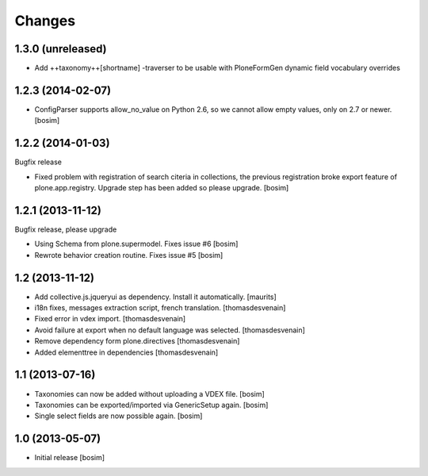 Changes
=======


1.3.0 (unreleased)
------------------

- Add ++taxonomy++[shortname] -traverser to be usable with PloneFormGen
  dynamic field vocabulary overrides

1.2.3 (2014-02-07)
------------------

- ConfigParser supports allow_no_value on Python 2.6, so we cannot allow empty values, 
  only on 2.7 or newer. 
  [bosim]

1.2.2 (2014-01-03)
------------------

Bugfix release

- Fixed problem with registration of search citeria in collections, the previous 
  registration broke export feature of plone.app.registry. Upgrade step has been
  added so please upgrade. 
  [bosim]

1.2.1 (2013-11-12)
------------------

Bugfix release, please upgrade

- Using Schema from plone.supermodel. Fixes issue #6
  [bosim]

- Rewrote behavior creation routine. Fixes issue #5
  [bosim]

1.2 (2013-11-12)
----------------

- Add collective.js.jqueryui as dependency.  Install it automatically.
  [maurits]

- i18n fixes,
  messages extraction script,
  french translation.
  [thomasdesvenain]

- Fixed error in vdex import.
  [thomasdesvenain]

- Avoid failure at export when no default language was selected.
  [thomasdesvenain]

- Remove dependency form plone.directives
  [thomasdesvenain]

- Added elementtree in dependencies
  [thomasdesvenain]

1.1 (2013-07-16)
----------------

- Taxonomies can now be added without uploading a VDEX file.
  [bosim]

- Taxonomies can be exported/imported via GenericSetup again.
  [bosim]

- Single select fields are now possible again.
  [bosim]

1.0 (2013-05-07)
----------------

- Initial release
  [bosim]
